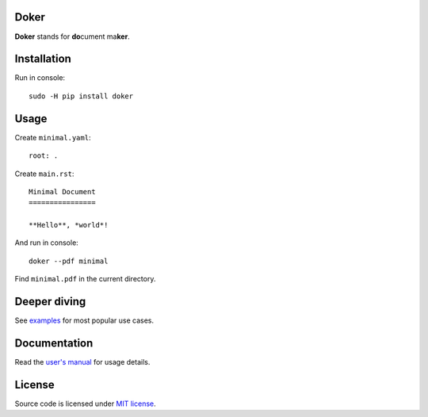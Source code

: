 Doker
=====

**Doker** stands for **do**\ cument ma\ **ker**.

Installation
============

Run in console::

  sudo -H pip install doker

Usage
=====

Create ``minimal.yaml``::

  root: .

Create ``main.rst``::

  Minimal Document
  ================

  **Hello**, *world*!

And run in console::

  doker --pdf minimal

Find ``minimal.pdf`` in the current directory.

Deeper diving
=============

See `examples <https://github.com/doker-project/doker/tree/master/examples>`__ for most popular use cases.

Documentation
=============

Read the `user's manual <https://doker.org/manual.pdf>`__ for usage details.

License
=======

Source code is licensed under `MIT license <https://github.com/doker-project/doker/blob/master/LICENSE>`__.
